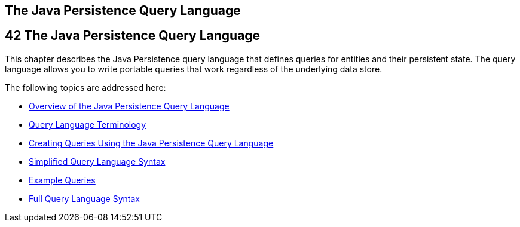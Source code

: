 ## The Java Persistence Query Language


[[BNBTG]][[the-java-persistence-query-language]]

42 The Java Persistence Query Language
--------------------------------------


This chapter describes the Java Persistence query language that defines
queries for entities and their persistent state. The query language
allows you to write portable queries that work regardless of the
underlying data store.

The following topics are addressed here:

* link:persistence-querylanguage001.html#A1073303[Overview of the Java
Persistence Query Language]
* link:persistence-querylanguage002.html#BNBTH[Query Language
Terminology]
* link:persistence-querylanguage003.html#BNBRG[Creating Queries Using the
Java Persistence Query Language]
* link:persistence-querylanguage004.html#BNBTI[Simplified Query Language
Syntax]
* link:persistence-querylanguage005.html#BNBTL[Example Queries]
* link:persistence-querylanguage006.html#BNBUF[Full Query Language
Syntax]
